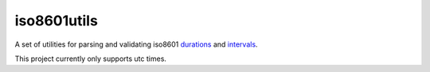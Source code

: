 iso8601utils
=======================

A set of utilities for parsing and validating iso8601 `durations
<https://en.wikipedia.org/wiki/ISO_8601#Durations>`_ and `intervals
<https://en.wikipedia.org/wiki/ISO_8601#Time_intervals>`_.

.. code:: python
  from iso8601utils import parsers
  parsers.interval('2016-08-01T23:10:59.111Z/2016-08-08T00:13:23.001Z')
  (datetime.datetime(2016, 8, 1, 23, 10, 59, 111), datetime.datetime(2016, 8, 8, 0, 13, 23, 1))

  parsers.duration('P3Y6M4DT12H30M5S')
  datetime.timedelta(1279, 45005)

  from iso8601utils import validators
  validators.interval('1999-12-31T16:00:00.000Z/P5DT7H')
  True
  validators.interval('23P7DT5H')
  False
  validators.duration('P3Y6M4W7DT12H30M5S')
  True
  validators.duration('23P7DT5H')
  False

This project currently only supports utc times.